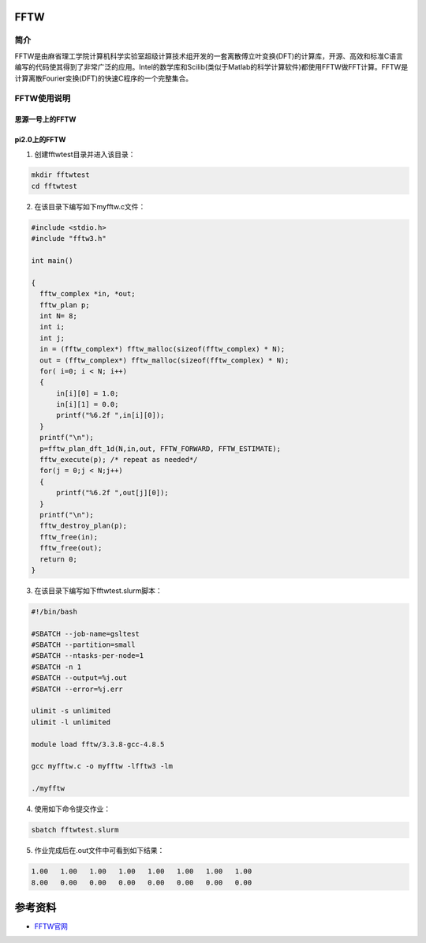 .. _FFTW:

FFTW
==========

简介
----

FFTW是由麻省理工学院计算机科学实验室超级计算技术组开发的一套离散傅立叶变换(DFT)的计算库，开源、高效和标准C语言编写的代码使其得到了非常广泛的应用。Intel的数学库和Scilib(类似于Matlab的科学计算软件)都使用FFTW做FFT计算。FFTW是计算离散Fourier变换(DFT)的快速C程序的一个完整集合。




FFTW使用说明
-----------------------------

思源一号上的FFTW
~~~~~~~~~~~~~~~~~~~~~~~~~~~~~~~~~~~~~

pi2.0上的FFTW
~~~~~~~~~~~~~~~~~~~~~~~~~~~~~~~~~~~~~

1. 创建fftwtest目录并进入该目录：

.. code::
        
    mkdir fftwtest
    cd fftwtest

2. 在该目录下编写如下myfftw.c文件：

.. code::
        
  #include <stdio.h>
  #include "fftw3.h"

  int main()

  {
    fftw_complex *in, *out;
    fftw_plan p;
    int N= 8;
    int i;
    int j;
    in = (fftw_complex*) fftw_malloc(sizeof(fftw_complex) * N);
    out = (fftw_complex*) fftw_malloc(sizeof(fftw_complex) * N);
    for( i=0; i < N; i++)
    {
        in[i][0] = 1.0;
        in[i][1] = 0.0;
        printf("%6.2f ",in[i][0]);
    }
    printf("\n");
    p=fftw_plan_dft_1d(N,in,out, FFTW_FORWARD, FFTW_ESTIMATE);
    fftw_execute(p); /* repeat as needed*/
    for(j = 0;j < N;j++)
    {
        printf("%6.2f ",out[j][0]);
    }
    printf("\n");
    fftw_destroy_plan(p);
    fftw_free(in); 
    fftw_free(out);
    return 0;
  }



3. 在该目录下编写如下fftwtest.slurm脚本：

.. code::

  #!/bin/bash

  #SBATCH --job-name=gsltest    
  #SBATCH --partition=small     
  #SBATCH --ntasks-per-node=1     
  #SBATCH -n 1                     
  #SBATCH --output=%j.out
  #SBATCH --error=%j.err

  ulimit -s unlimited
  ulimit -l unlimited

  module load fftw/3.3.8-gcc-4.8.5

  gcc myfftw.c -o myfftw -lfftw3 -lm

  ./myfftw


4. 使用如下命令提交作业：

.. code::

  sbatch fftwtest.slurm


5. 作业完成后在.out文件中可看到如下结果：

.. code::

    1.00   1.00   1.00   1.00   1.00   1.00   1.00   1.00 
    8.00   0.00   0.00   0.00   0.00   0.00   0.00   0.00

参考资料
========

-  `FFTW官网 <http://www.fftw.org/>`__


